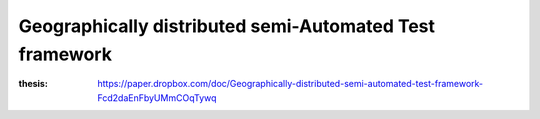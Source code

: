 ========================================================
Geographically distributed semi-Automated Test framework
========================================================

:thesis: https://paper.dropbox.com/doc/Geographically-distributed-semi-automated-test-framework-Fcd2daEnFbyUMmCOqTywq
